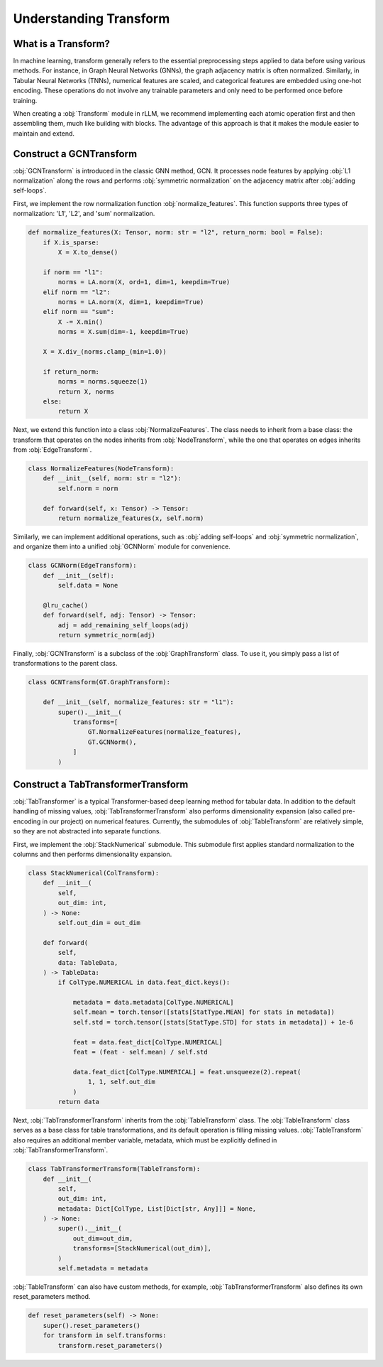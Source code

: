 Understanding Transform
===============

What is a Transform?
----------------
In machine learning, transform generally refers to the essential preprocessing steps applied to data before using various methods. For instance, in Graph Neural Networks (GNNs), the graph adjacency matrix is often normalized. Similarly, in Tabular Neural Networks (TNNs), numerical features are scaled, and categorical features are embedded using one-hot encoding. These operations do not involve any trainable parameters and only need to be performed once before training.

When creating a :obj:`Transform` module in rLLM, we recommend implementing each atomic operation first and then assembling them, much like building with blocks. The advantage of this approach is that it makes the module easier to maintain and extend.


Construct a GCNTransform
----------------

:obj:`GCNTransform` is introduced in the classic GNN method, GCN. It processes node features by applying :obj:`L1 normalization` along the rows and performs :obj:`symmetric normalization` on the adjacency matrix after :obj:`adding self-loops`.

First, we implement the row normalization function :obj:`normalize_features`. This function supports three types of normalization: 'L1', 'L2', and 'sum' normalization.

.. code-block:: python

    def normalize_features(X: Tensor, norm: str = "l2", return_norm: bool = False):
        if X.is_sparse:
            X = X.to_dense()

        if norm == "l1":
            norms = LA.norm(X, ord=1, dim=1, keepdim=True)
        elif norm == "l2":
            norms = LA.norm(X, dim=1, keepdim=True)
        elif norm == "sum":
            X -= X.min()
            norms = X.sum(dim=-1, keepdim=True)

        X = X.div_(norms.clamp_(min=1.0))

        if return_norm:
            norms = norms.squeeze(1)
            return X, norms
        else:
            return X

Next, we extend this function into a class :obj:`NormalizeFeatures`. The class needs to inherit from a base class:  the transform that operates on the nodes inherits from :obj:`NodeTransform`, while the one that operates on edges inherits from :obj:`EdgeTransform`.

.. code-block:: python

    class NormalizeFeatures(NodeTransform):
        def __init__(self, norm: str = "l2"):
            self.norm = norm

        def forward(self, x: Tensor) -> Tensor:
            return normalize_features(x, self.norm)

Similarly, we can implement additional operations, such as :obj:`adding self-loops` and :obj:`symmetric normalization`, and organize them into a unified :obj:`GCNNorm` module for convenience.

.. code-block:: python

    class GCNNorm(EdgeTransform):
        def __init__(self):
            self.data = None

        @lru_cache()
        def forward(self, adj: Tensor) -> Tensor:
            adj = add_remaining_self_loops(adj)
            return symmetric_norm(adj)

Finally, :obj:`GCNTransform` is a subclass of the :obj:`GraphTransform` class. To use it, you simply pass a list of transformations to the parent class.

.. code-block:: python

    class GCNTransform(GT.GraphTransform):

        def __init__(self, normalize_features: str = "l1"):
            super().__init__(
                transforms=[
                    GT.NormalizeFeatures(normalize_features),
                    GT.GCNNorm(),
                ]
            )

Construct a TabTransformerTransform
----------------
:obj:`TabTransformer` is a typical Transformer-based deep learning method for tabular data. In addition to the default handling of missing values, :obj:`TabTransformerTransform` also performs dimensionality expansion (also called pre-encoding in our project) on numerical features. Currently, the submodules of :obj:`TableTransform` are relatively simple, so they are not abstracted into separate functions.

First, we implement the :obj:`StackNumerical` submodule. This submodule first applies standard normalization to the columns and then performs dimensionality expansion.

.. code-block:: python

    class StackNumerical(ColTransform):
        def __init__(
            self,
            out_dim: int,
        ) -> None:
            self.out_dim = out_dim

        def forward(
            self,
            data: TableData,
        ) -> TableData:
            if ColType.NUMERICAL in data.feat_dict.keys():

                metadata = data.metadata[ColType.NUMERICAL]
                self.mean = torch.tensor([stats[StatType.MEAN] for stats in metadata])
                self.std = torch.tensor([stats[StatType.STD] for stats in metadata]) + 1e-6

                feat = data.feat_dict[ColType.NUMERICAL]
                feat = (feat - self.mean) / self.std

                data.feat_dict[ColType.NUMERICAL] = feat.unsqueeze(2).repeat(
                    1, 1, self.out_dim
                )
            return data

Next, :obj:`TabTransformerTransform` inherits from the :obj:`TableTransform` class. The :obj:`TableTransform` class serves as a base class for table transformations, and its default operation is filling missing values. :obj:`TableTransform` also requires an additional member variable, metadata, which must be explicitly defined in :obj:`TabTransformerTransform`.

.. code-block:: python

    class TabTransformerTransform(TableTransform):
        def __init__(
            self,
            out_dim: int,
            metadata: Dict[ColType, List[Dict[str, Any]]] = None,
        ) -> None:
            super().__init__(
                out_dim=out_dim,
                transforms=[StackNumerical(out_dim)],
            )
            self.metadata = metadata

:obj:`TableTransform` can also have custom methods, for example, :obj:`TabTransformerTransform` also defines its own reset_parameters method.

.. code-block:: python

        def reset_parameters(self) -> None:
            super().reset_parameters()
            for transform in self.transforms:
                transform.reset_parameters()
